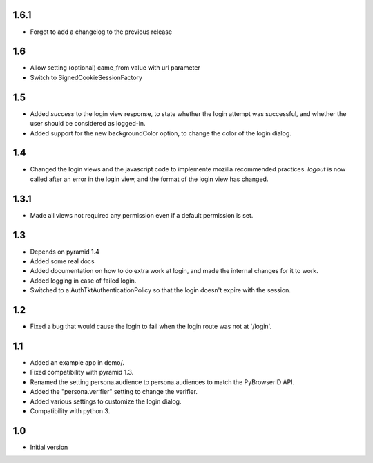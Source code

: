 1.6.1
-----

- Forgot to add a changelog to the previous release

1.6
---

- Allow setting (optional) came_from value with url parameter
- Switch to SignedCookieSessionFactory

1.5
---

- Added `success` to the login view response, to state whether the login attempt was successful, and whether the user should be considered as logged-in.
- Added support for the new backgroundColor option, to change the color of the login dialog.

1.4
---

- Changed the login views and the javascript code to implemente mozilla recommended practices. `logout` is now called after an error in the login view, and the format of the login view has changed.

1.3.1
-----

- Made all views not required any permission even if a default permission is set.

1.3
---

- Depends on pyramid 1.4
- Added some real docs
- Added documentation on how to do extra work at login, and made the internal changes for it to work.
- Added logging in case of failed login.
- Switched to a AuthTktAuthenticationPolicy so that the login doesn't expire with the session.

1.2
---

- Fixed a bug that would cause the login to fail when the login route was not at '/login'.

1.1
---

- Added an example app in demo/.
- Fixed compatibility with pyramid 1.3.
- Renamed the setting persona.audience to persona.audiences to match the PyBrowserID API.
- Added the "persona.verifier" setting to change the verifier.
- Added various settings to customize the login dialog.
- Compatibility with python 3.

1.0
---

-  Initial version
